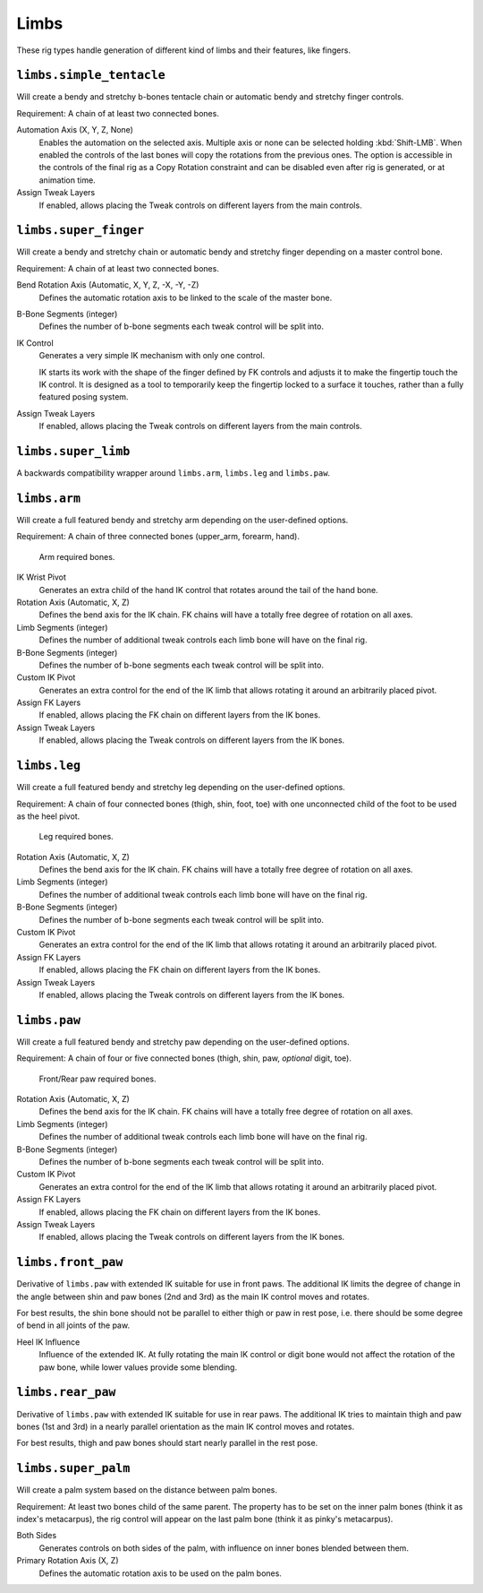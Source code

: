 
*****
Limbs
*****

These rig types handle generation of different kind of limbs and their features, like fingers.


``limbs.simple_tentacle``
=========================

Will create a bendy and stretchy b-bones tentacle chain or automatic bendy and stretchy finger controls.

Requirement: A chain of at least two connected bones.

Automation Axis (X, Y, Z, None)
   Enables the automation on the selected axis. Multiple axis or none can be selected holding :kbd:`Shift-LMB`.
   When enabled the controls of the last bones will copy the rotations from the previous ones.
   The option is accessible in the controls of the final rig as a Copy Rotation constraint and
   can be disabled even after rig is generated, or at animation time.
Assign Tweak Layers
   If enabled, allows placing the Tweak controls on different layers from the main controls.


``limbs.super_finger``
======================

Will create a bendy and stretchy chain or automatic bendy and stretchy finger depending on a master control bone.

Requirement: A chain of at least two connected bones.

Bend Rotation Axis (Automatic, X, Y, Z, -X, -Y, -Z)
   Defines the automatic rotation axis to be linked to the scale of the master bone.
B-Bone Segments (integer)
   Defines the number of b-bone segments each tweak control will be split into.
IK Control
   Generates a very simple IK mechanism with only one control.

   IK starts its work with the shape of the finger defined by FK controls and adjusts it
   to make the fingertip touch the IK control. It is designed as a tool to temporarily keep
   the fingertip locked to a surface it touches, rather than a fully featured posing system.
Assign Tweak Layers
   If enabled, allows placing the Tweak controls on different layers from the main controls.


``limbs.super_limb``
====================

A backwards compatibility wrapper around ``limbs.arm``, ``limbs.leg`` and ``limbs.paw``.


``limbs.arm``
=============

Will create a full featured bendy and stretchy arm depending on the user-defined options.

Requirement: A chain of three connected bones (upper_arm, forearm, hand).

.. figure:: /images/addons_rigging_rigify_rig-types_limbs_arm-required.png

   Arm required bones.

IK Wrist Pivot
   Generates an extra child of the hand IK control that rotates around the tail of the hand bone.

Rotation Axis (Automatic, X, Z)
   Defines the bend axis for the IK chain. FK chains will have a totally free degree of rotation on all axes.
Limb Segments (integer)
   Defines the number of additional tweak controls each limb bone will have on the final rig.
B-Bone Segments (integer)
   Defines the number of b-bone segments each tweak control will be split into.
Custom IK Pivot
   Generates an extra control for the end of the IK limb that allows rotating it around an arbitrarily placed pivot.
Assign FK Layers
   If enabled, allows placing the FK chain on different layers from the IK bones.
Assign Tweak Layers
   If enabled, allows placing the Tweak controls on different layers from the IK bones.


``limbs.leg``
=============

Will create a full featured bendy and stretchy leg depending on the user-defined options.

Requirement: A chain of four connected bones (thigh, shin, foot, toe) with one unconnected
child of the foot to be used as the heel pivot.

.. figure:: /images/addons_rigging_rigify_rig-types_limbs_leg-required.png

   Leg required bones.

Rotation Axis (Automatic, X, Z)
   Defines the bend axis for the IK chain. FK chains will have a totally free degree of rotation on all axes.
Limb Segments (integer)
   Defines the number of additional tweak controls each limb bone will have on the final rig.
B-Bone Segments (integer)
   Defines the number of b-bone segments each tweak control will be split into.
Custom IK Pivot
   Generates an extra control for the end of the IK limb that allows rotating it around an arbitrarily placed pivot.
Assign FK Layers
   If enabled, allows placing the FK chain on different layers from the IK bones.
Assign Tweak Layers
   If enabled, allows placing the Tweak controls on different layers from the IK bones.


``limbs.paw``
=============

Will create a full featured bendy and stretchy paw depending on the user-defined options.

Requirement: A chain of four or five connected bones (thigh, shin, paw, *optional* digit, toe).

.. figure:: /images/addons_rigging_rigify_rig-types_limbs_paw-required.png

   Front/Rear paw required bones.

Rotation Axis (Automatic, X, Z)
   Defines the bend axis for the IK chain. FK chains will have a totally free degree of rotation on all axes.
Limb Segments (integer)
   Defines the number of additional tweak controls each limb bone will have on the final rig.
B-Bone Segments (integer)
   Defines the number of b-bone segments each tweak control will be split into.
Custom IK Pivot
   Generates an extra control for the end of the IK limb that allows rotating it around an arbitrarily placed pivot.
Assign FK Layers
   If enabled, allows placing the FK chain on different layers from the IK bones.
Assign Tweak Layers
   If enabled, allows placing the Tweak controls on different layers from the IK bones.


``limbs.front_paw``
===================

Derivative of ``limbs.paw`` with extended IK suitable for use in front paws.
The additional IK limits the degree of change in the angle between shin and
paw bones (2nd and 3rd) as the main IK control moves and rotates.

For best results, the shin bone should not be parallel to either thigh or paw in rest pose,
i.e. there should be some degree of bend in all joints of the paw.

Heel IK Influence
   Influence of the extended IK. At fully rotating the main IK control or digit bone would
   not affect the rotation of the paw bone, while lower values provide some blending.


``limbs.rear_paw``
==================

Derivative of ``limbs.paw`` with extended IK suitable for use in rear paws.
The additional IK tries to maintain thigh and paw bones (1st and 3rd) in a nearly parallel orientation
as the main IK control moves and rotates.

For best results, thigh and paw bones should start nearly parallel in the rest pose.


``limbs.super_palm``
====================

Will create a palm system based on the distance between palm bones.

Requirement: At least two bones child of the same parent.
The property has to be set on the inner palm bones (think it as index's metacarpus),
the rig control will appear on the last palm bone (think it as pinky's metacarpus).

Both Sides
   Generates controls on both sides of the palm, with influence on inner bones blended between them.

Primary Rotation Axis (X, Z)
   Defines the automatic rotation axis to be used on the palm bones.
